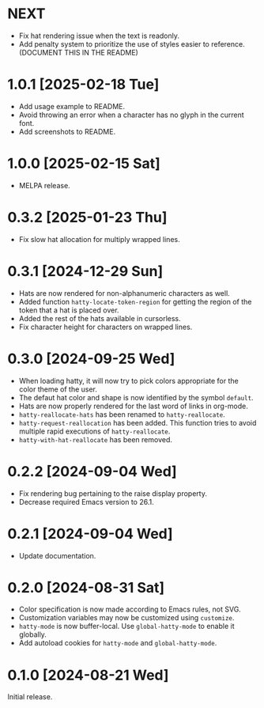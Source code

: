* NEXT
- Fix hat rendering issue when the text is readonly.
- Add penalty system to prioritize the use of styles easier to
  reference.  (DOCUMENT THIS IN THE README)

* 1.0.1 [2025-02-18 Tue]
- Add usage example to README.
- Avoid throwing an error when a character has no glyph in the current
  font.
- Add screenshots to README.

* 1.0.0 [2025-02-15 Sat]
- MELPA release.

* 0.3.2 [2025-01-23 Thu]
- Fix slow hat allocation for multiply wrapped lines.

* 0.3.1 [2024-12-29 Sun]
- Hats are now rendered for non-alphanumeric characters as well.
- Added function ~hatty-locate-token-region~ for getting the region of
  the token that a hat is placed over.
- Added the rest of the hats available in cursorless.
- Fix character height for characters on wrapped lines.

* 0.3.0 [2024-09-25 Wed]
- When loading hatty, it will now try to pick colors appropriate for
  the color theme of the user.
- The defaut hat color and shape is now identified by the symbol
  ~default~.
- Hats are now properly rendered for the last word of links in
  org-mode.
- ~hatty-reallocate-hats~ has been renamed to ~hatty-reallocate~.
- ~hatty-request-reallocation~ has been added.  This function tries to
  avoid multiple rapid executions of ~hatty-reallocate~.
- ~hatty-with-hat-reallocate~ has been removed.

* 0.2.2 [2024-09-04 Wed]
- Fix rendering bug pertaining to the raise display property.
- Decrease required Emacs version to 26.1.

* 0.2.1 [2024-09-04 Wed]
- Update documentation.

* 0.2.0 [2024-08-31 Sat]
- Color specification is now made according to Emacs rules, not SVG.
- Customization variables may now be customized using ~customize~.
- ~hatty-mode~ is now buffer-local.  Use ~global-hatty-mode~ to enable
  it globally.
- Add autoload cookies for ~hatty-mode~ and ~global-hatty-mode~.

* 0.1.0 [2024-08-21 Wed]
Initial release.
